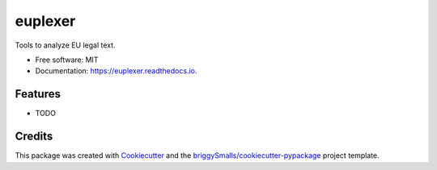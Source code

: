 ========
euplexer
========


.. image:: https://img.shields.io/pypi/v/euplexer.svg
        :target: https://pypi.python.org/pypi/euplexer

.. image:: https://img.shields.io/travis/ghxm/euplexer.svg
        :target: https://travis-ci.com/ghxm/euplexer

.. image:: https://readthedocs.org/projects/euplexer/badge/?version=latest
        :target: https://euplexer.readthedocs.io/en/latest/?badge=latest
        :alt: Documentation Status




Tools to analyze EU legal text.


* Free software: MIT
* Documentation: https://euplexer.readthedocs.io.


Features
--------

* TODO

Credits
-------

This package was created with Cookiecutter_ and the `briggySmalls/cookiecutter-pypackage`_ project template.

.. _Cookiecutter: https://github.com/audreyr/cookiecutter
.. _`briggySmalls/cookiecutter-pypackage`: https://github.com/briggySmalls/cookiecutter-pypackage
